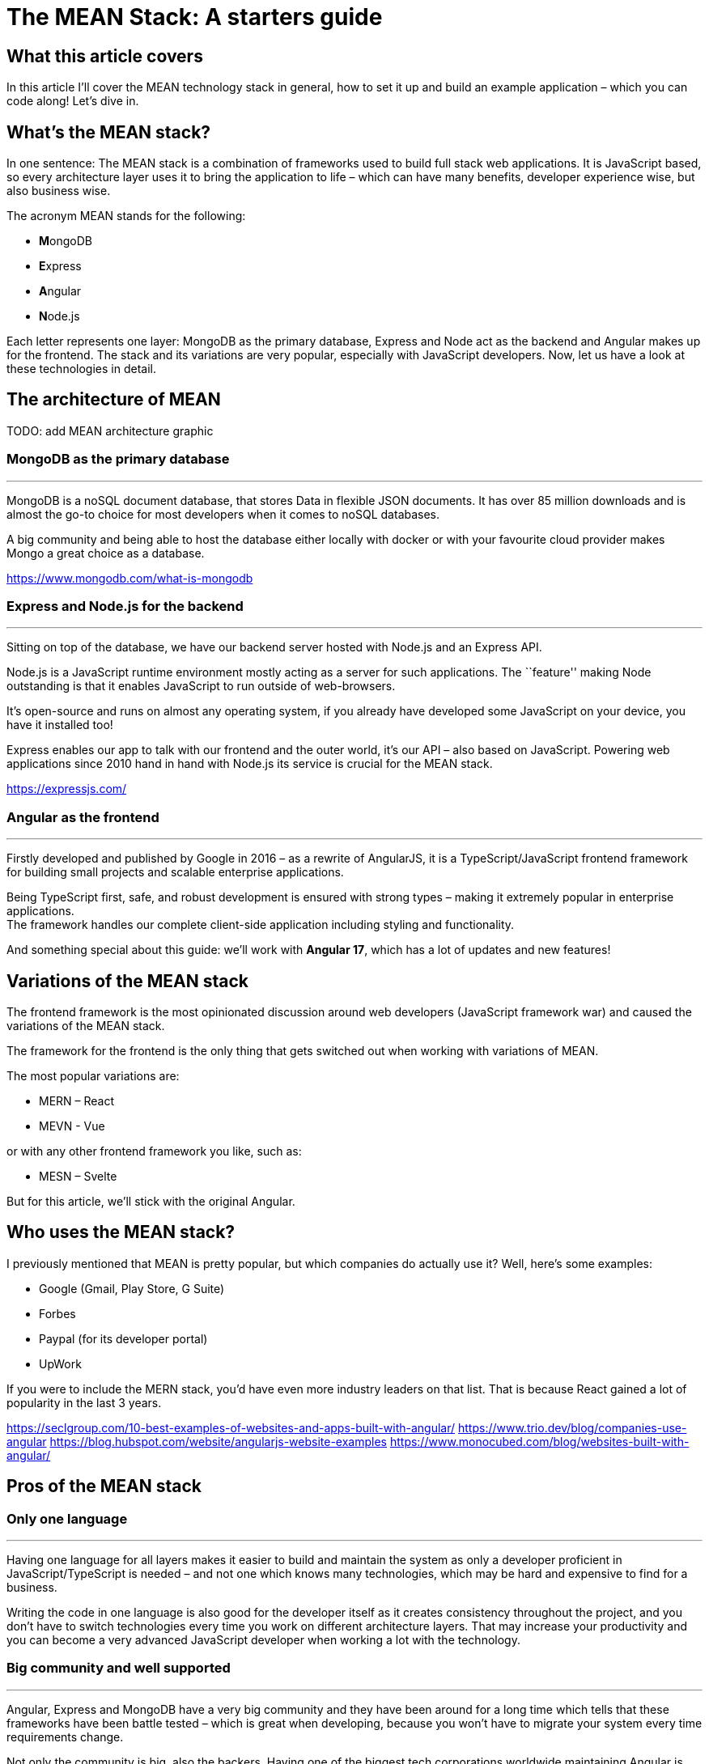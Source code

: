 = The MEAN Stack: A starters guide

== What this article covers

In this article I’ll cover the MEAN technology stack in general, how to
set it up and build an example application – which you can code along!
Let’s dive in.

== What’s the MEAN stack?

In one sentence: The MEAN stack is a combination of frameworks used to
build full stack web applications. It is JavaScript based, so every
architecture layer uses it to bring the application to life – which can
have many benefits, developer experience wise, but also business wise.

The acronym MEAN stands for the following:

- **M**ongoDB
- **E**xpress
- **A**ngular
- **N**ode.js

Each letter represents one layer: MongoDB as the primary database,
Express and Node act as the backend and Angular makes up for the
frontend. The stack and its variations are very popular, especially with
JavaScript developers. Now, let us have a look at these technologies in
detail.

== The architecture of MEAN

TODO: add MEAN architecture graphic

=== MongoDB as the primary database

'''''

MongoDB is a noSQL document database, that stores Data in flexible JSON
documents. It has over 85 million downloads and is almost the go-to
choice for most developers when it comes to noSQL databases.

A big community and being able to host the database either locally with
docker or with your favourite cloud provider makes Mongo a great choice
as a database.

https://www.mongodb.com/what-is-mongodb

=== Express and Node.js for the backend

'''''

Sitting on top of the database, we have our backend server hosted with
Node.js and an Express API.

Node.js is a JavaScript runtime environment mostly acting as a server
for such applications. The ``feature'' making Node outstanding is that
it enables JavaScript to run outside of web-browsers.

It’s open-source and runs on almost any operating system, if you already
have developed some JavaScript on your device, you have it installed
too!

Express enables our app to talk with our frontend and the outer world,
it’s our API – also based on JavaScript. Powering web applications since
2010 hand in hand with Node.js its service is crucial for the MEAN
stack.

https://expressjs.com/

=== Angular as the frontend

'''''

Firstly developed and published by Google in 2016 – as a rewrite of
AngularJS, it is a TypeScript/JavaScript frontend framework for building
small projects and scalable enterprise applications.

Being TypeScript first, safe, and robust development is ensured with
strong types – making it extremely popular in enterprise applications. +
The framework handles our complete client-side application including
styling and functionality.

And something special about this guide: we’ll work with *Angular 17*,
which has a lot of updates and new features!

== Variations of the MEAN stack

The frontend framework is the most opinionated discussion around web
developers (JavaScript framework war) and caused the variations of the
MEAN stack.

The framework for the frontend is the only thing that gets switched out
when working with variations of MEAN.

The most popular variations are:

- MERN – React
- MEVN - Vue

or with any other frontend framework you like, such as:

- MESN – Svelte

But for this article, we’ll stick with the original Angular.

== Who uses the MEAN stack?

I previously mentioned that MEAN is pretty popular, but which companies
do actually use it? Well, here’s some examples:

- Google (Gmail, Play Store, G Suite)
- Forbes
- Paypal (for its developer portal)
- UpWork

If you were to include the MERN stack, you’d have even more industry
leaders on that list. That is because React gained a lot of popularity
in the last 3 years.

https://seclgroup.com/10-best-examples-of-websites-and-apps-built-with-angular/
https://www.trio.dev/blog/companies-use-angular
https://blog.hubspot.com/website/angularjs-website-examples
https://www.monocubed.com/blog/websites-built-with-angular/

== Pros of the MEAN stack

=== Only one language

'''''

Having one language for all layers makes it easier to build and maintain
the system as only a developer proficient in JavaScript/TypeScript is
needed – and not one which knows many technologies, which may be hard
and expensive to find for a business.

Writing the code in one language is also good for the developer itself
as it creates consistency throughout the project, and you don’t have to
switch technologies every time you work on different architecture
layers. That may increase your productivity and you can become a very
advanced JavaScript developer when working a lot with the technology.

=== Big community and well supported

'''''

Angular, Express and MongoDB have a very big community and they have
been around for a long time which tells that these frameworks have been
battle tested – which is great when developing, because you won’t have
to migrate your system every time requirements change.

Not only the community is big, also the backers. Having one of the
biggest tech corporations worldwide maintaining Angular is absolutely
great. This ensures high-quality service and security which is crucial
for developing large scale applications.

Moreover, MongoDB is being looked after by MongoDB Inc., the company
that founded the database platform – a big pro because the database
really matters.

== Cons of the MEAN stack

Not everything is perfect even the MEAN stack! Sadly, it still has some
flaws which need to be considered as well.

=== No types by default

'''''

JavaScript itself doesn’t require you to use types which can cause a lot
of chaos in your code – imagine using a data object and having to guess
in which format the values are, kinda hard eh?

Of course, that problem is solved by TypeScript – but it is not the
default and there are many projects which don’t use it (just because
they don’t have to). That makes your code hard to maintain, test and
extend especially for developers that don’t know your codebase that
well.

=== Logic isolation

'''''

Since we have a tight connected business and server logic it is pretty
hard to separate them – often causing 🍝(spaghetti)-code, something that
we do not really want for scalable, testable and maintainable applications.

== How to set up a MEAN application

I think you got the core concepts and ideas of MEAN, so let us now have
a look on how to set up a walking-skeleton application! Please note that
this is an opinionated guide – you could structure the project
differently as well.

=== What you’ll need to follow along

Before starting to read the guide make sure you have the following
things ready:

* Your favourite IDE (e.g. VS Code, IntelliJ)
* Installed Docker Desktop
* Downloaded and installed Node.js
* Optional: A git repository to publish your code
* Optional: VS Code MongoDB extension

If you got everything ready, go on reading!

=== Setup MongoDB Docker container

'''''

First of all, we need our database. For that we’ll spin up a Docker
container with a MongoDB image.

____
*📕 Note:* You can also host the database on MongoDB Atlas – but this is
not covered in this article.
____

Start Docker Desktop and then open your terminal. To pull the latest
image from mongo, enter the following:

[source,shell]
----
docker pull mongo:latest
----

And then run the container with a name you want.

[source,shell]
----
docker run -d -p 27017:27017 --name=mean-stack-example-mongodb -e MONGO_INITDB_ROOT_USERNAME=user -e MONGO_INITDB_ROOT_PASSWORD=password mongo:latest
----

To bind our container port to our machine port we use the `-p` (port)
option. We also want to secure our database with a root admin user,
which can be set with `-e` (environment variable) for username and
password.

To test if our container works, we can open up VS Code and connect to
our database using the MongoDB extension. Just click on the `Add a
connection' button and choose `Connection Settings' – which will open a
form to specify the connection.

image::../images/mongodb_form.png[MongoDB VS Code extension set up form]

Enter the username and password from the docker run command and hit
connect! Now you should see the connection in the sidebar and its
databases when expanding the toggle.

image::../images/mongodb_toggle_view.png[MongoDB VS Code extension connected database]

If you want to create a test database with a simple insert, create a new
playground and enter the following:

[source,js]
----
use('test');
db.createCollection('testCollection');
db.testCollection.insertOne({name:"hey there!"})
----

That’s all you need to know for now. Let us go on and set up our walking
skeleton.

=== Set up the server-side application

'''''

For the sake of simplicity, I will use a mono-repository approach for
this guide, but that’s not a must – feel free to adapt it to your needs.

Open an empty folder/repository in your IDE (the project folder) and
create the folders for the backend:

* `server`
* `server/src`

The src folder is where our Express files will go. Now init a node
project inside the `server` directory.

[source,shell]
----
cd server
npm init
----

And since we want to work with safe types, add a `tsconfig.json` and a
`.env` file for the connection strings to the folder (Leave it empty for now).

We need some npm packages for our Express.js REST API, so install them
in the server directory. And because we are working with typescript, we
also need to add the types for the packages.

[source,shell]
----
npm install cors dotenv express mongodb
npm install --save-dev typescript @types/cors @types/express @types/node ts-node
----

We need `mongodb` to connect our application to the database, and the
`express` package to create our api. `dotenv` and `cors` are for our
communication with the frontend over the api.

And lastly, we need to add some configuration to the `tsconfig.json`
file – typescript uses this config to compile the code we write.

*mean-stack-example-app/server/tsconfig.json*

[source,json]
----
{
   "compilerOptions": {
       "module": "commonjs",
       "esModuleInterop": true,
       "target": "es6",
       "noImplicitAny": true,
       "moduleResolution": "node",
       "sourceMap": true,
       "outDir": "dist",
       "baseUrl": ".",
       "allowJs": true,
       "paths": {
           "*": ["node_modules/*"]
       }
   },
   "include": ["src/**/*"]
} 
----

That’s all for the basic configuration. To see how to connect to the
database and add an express route, read on to the example project.

=== Set up the Angular client

'''''

In the root folder (`mean-stack-example-app`) of the project we need to
install the Angular cli with the following command:

[source,shell]
----
npm install -g @angular/cli
----

After successful installation, again in the root directory, create a new
Angular application:

[source,shell]
----
ng new client --routing --style=css
----

When the initialization is done, we’ll have a client folder where the
Angular app is located. We need the `--routing` flag, so that a routing
module is being generated (for the individual pages of the application).
`--style` makes css our default preprocessor.

Now you can start the application by entering the following in your
terminal:

[source,shell]
----
cd client 
ng serve
----

That’s everything for setting up the application. If you want to figure
out on your own how to connect to the database, build express endpoints
and create the client pages - feel free to do so now!

For everyone that’s working with MEAN for the first time, the following
example project is exactly what you need to learn the stack - go on
reading!

== Let’s build an example project!

The best way to learn is practice – that’s why I’ll build a recipe book
with the MEAN stack! It is a simple CRUD-app, here a sneak-peek on what
it will look like:

*TODO: Add image of application*

=== Add document to MongoDB

'''''

Firstly, we’ll need a document in our database where we can store the
recipes. For that, open up a playground in your VS Code MongoDB extension or your preferred database manager and
add a document.

[source,js]
----
use('test');
db.createCollection('recipes');
----

That's all we need to do on the database directly.

=== Create interfaces on server side for type safety

'''''

Now let us move on to the server side application. Firstly, we need to define what a
recipe looks like by creating a TypeScript interface for it.

*mean-stack-example-app/server/src/recipe.ts*

[source,ts]
----
import * as mongodb from "mongodb"

export interface Recipe {
    title: string;
    description: string;
    category: "breakfast" | "main course" | "snack" | "dessert";
    ingredients: object;
    instructions: string;
    _id?: mongodb.ObjectId;
}
----

I decided that a recipe has a title, brief description, category, ingredients (array of
Ingredient interface), instructions and an optional `_id` which will be
generated by MongoDB automatically.

*mean-stack-example-app/server/src/ingredient.ts*

[source,ts]
----
import * as mongodb from "mongodb"

export interface Ingredient {
    name: string;
    quantity: number;
    unit: number;
    _id?: mongodb.ObjectId;
}
----

An ingredient consists of a name, quantity and unit. And again the
optional `_id`. That's it for our data model - not that complex but a comprehensive
model is not the main aim of this guide.

=== Connect Express to database

The next step is to connect our backend application to the database.

'''''

For that, create a `database.ts` file in the `src/` folder of the server and add the following code:

*mean-stack-example-app/server/src/database.ts*

[source,typescript]
----
import * as mongodb from "mongodb";
import { Recipe } from "./recipe";

export const collections: {
    recipes?: mongodb.Collection<Recipe>;
}={};

export async function connectToMongoDb(uri:string) {
    const client = new mongodb.MongoClient(uri);
    await client.connect();
    
    const db = client.db("test");
 
    const recipesCollection = db.collection<Recipe>("recipes");
    collections.recipes = recipesCollection;
}
----

In this file, I am exporting a `collections` constant, which contains
the recipes from the database. If your database model has more
collections, you can reference them in this object.

The `connectToMongoDb` function handles the connection to the database
with the native MongoClient from mongodb. When calling this method we need to add a
`uri` parameter, which is our connection string to the database.

Because I have my collection in the `test` database I need to
reference it in the `db` constant. Lastly, I am pulling the `recipes`
collection from the database and set it to the recipes constant.

Now we need to call the function in our `server.ts` file and start the
express server.

*mean-stack-example-app/server/src/server.ts*

[source,typescript]
----
import * as dotenv from "dotenv"
import express from "express"
import { connectToMongoDb } from "./database"
import { error } from "console";

dotenv.config();

const {CONNECTION_URI, EXPRESS_PORT} = process.env;

if (!CONNECTION_URI) {
    console.error("Missing connection URI in .env");
    process.exit(1);
}

if (!EXPRESS_PORT) {
    console.error("Missing express port in .env");
    process.exit(1);
}

connectToMongoDb(CONNECTION_URI)
.then(()=>{
    const app = express();
    
    app.listen(EXPRESS_PORT,()=>{
        console.log(`Server running on localhost:${EXPRESS_PORT}`);
    })
})
.catch(error=> console.error(error));
----

I am referencing two variables from my `.env` file, firstly the connection
string to the database and secondly, the port I want to run my express server on.
Please adjust the variables according to your credentials.

The `.env` file could look something like this:

....
CONNECTION_URI=mongodb://user:password@localhost:27017/?authSource=admin&readPreference=primary&ssl=false&directConnection=true
EXPRESS_PORT=5200
....

____
❗ Tip: You can obtain the connection string of your database by right-clicking
on the connection in the VS Code MongoDB extension -> `Copy Connection String`.
____

To prevent basic errors, I am checking if the variables do exist, and then
proceed to calling the `connectToMongoDb` function with the
`CONNECTION_URI` as a parameter. If the connection was successful, an Express server will be started on the
specified port.

Let’s see if this works. Enter this command to start the server:

& don't forget to start you docker container 😉

[source,shell]
----
cd server
npx ts-node src/server.ts
----

Which gives the following output (if successful):

....
Server running on localhost:5200
....

Great, that’s it for the database connection! Let's move on to the backend implementation.


For this use-case we want to fetch multiple and a single recipe from the
database with GET requests and display them on the frontend.

=== Create REST Endpoints

'''''

Firstly, let us create the endpoints to fetch/update/delete data from the database.
For that, I’ll use the router from express in the `recipe.routes.ts`
file.

The endpoints needed:

 - `/` -> GET all recipes
 - `/:id` -> GET one recipe by its id
 - `/` -> POST create a recipe
 - `/:id` -> PUT update a recipe
 - `/:id` -> DELETE a recipe

Start by exporting a constant of the router and tell it to use json.

*mean-stack-example-app/server/src/recipe.routes.ts*

[source,typescript]
----
import * as express from "express";
import * as mongodb from "mongodb";
import { collections } from "./database";

export const recipeRouter = express.Router();
recipeRouter.use(express.json());
----

==== GET all/one recipe(s)

To add a new route to the router, you need to call the REST-operation method
on the router object and write an arrow function, which contains the logic.

*mean-stack-example-app/server/src/recipe.routes.ts*

[source, typescript]
----
recipeRouter.get("/", async (_req, res) => {
    try {
        const recipes = await collections.recipes.find({}).toArray();
        res.status(200).send(recipes);
    } catch (error) {
        res.status(500).send(error.message);
    }       
});
----

Getting all recipes is fairly simple. I call the `get()` method on the router with the url and the arrow function to be executed.

In the try block I am using my `collections.recipes` instance from the
`database.js` file, to execute a find query on the collection. The query itself is empty, because I want all my recipes.

If everything went fine, we receive all recipes in an array along with a status code
of 200.

To receive just one recipe by it’s id, add the following to your
`recipe.routes.ts`

*mean-stack-example-app/server/src/recipe.routes.ts*

[source,typescript]
----
recipeRouter.get("/:id",async (req, res) => {
    try {
        const id = req?.params.id;
        const recipe = await collections.recipes.findOne({_id: new mongodb.ObjectId(id)});

        if (recipe) {
            res.status(200).send(recipe)
        } else {
            res.status(404).send(`No recipe with id: ${id}`);
        }
    } catch (error) {
        res.status(500).send(error.message);
    }
});
----

To find a recipe with a specified id, you need to extract it from the
request parameter and then use it in the query. Pay attention that you convert the
id to an `objectId`, otherwise the request will fail, e.g. not find anything.

If something is returned from the query the method returns a 200 along with the requested recipe,
else a 404 is sent (because no recipe exists with the id). Any other
error runs into the catch, which sends a status code of 500.

==== POST Create a recipe

To create a recipe with a POST request, we now need to create a new endpoint
calling the `.post()` method on the router.

*mean-stack-example-app/server/src/recipe.routes.ts*

[source,typescript]
----
recipeRouter.post("/", async (req, res)=>{
    try {
        const recipeToInsert:Recipe = req.body;
        const insertedRecipe = await collections.recipes.insertOne(recipeToInsert);
        if(insertedRecipe.acknowledged) {
            res.status(201).send(insertedRecipe)
        } else {
            res.status(500).json({error: "Failed to create recipe."});
        }
    } catch (error) {
        res.status(400).json({error: error.message});
    }
})
----

The recipe the client wants to add lies in the body of the request, which
we can access with the `.body` function. Then we call the database and tell it
to insert the requested recipe. If it works, we send back the `insertedRecipe` object,
which contains the id of the newly created object. Otherwise we catch the error
and return it with a status code.

==== DELETE a recipe

Deleting is done by calling the `delete()` method on the router.
We can create a method that deletes a recipe by its id:

*mean-stack-example-app/server/src/recipe.routes.ts*

[source, typescript]
----
recipeRouter.delete("/:id", async (req,res)=>{
    try{
        const id:string = req?.params.id;
        const deletedRecipe = await collections.recipes.deleteOne({_id:new mongodb.ObjectId(id)});

        if(deletedRecipe.deletedCount>0){
            res.status(202).send(deletedRecipe);
        } else if (deletedRecipe.deletedCount==0){
            res.status(404).json({error: "No recipe with id " + id});
        }
    } catch (error) {
        res.status(400).json({error: error.message});
    }
});
----

Again, we extract the id from the parameter and then call the database operation,
which is a `deleteOne()` statement. When the `deletedCount` is greater than 0
we have successfully deleted the recipe and can send a 202 (Accepted).

If the count is 0, which means no recipe with the id exists, we return a 404 error.
Any other error will be caught and sent back with a status code of 400, for example when the client
sends an invalid id.

==== PUT Update a recipe

"Whoops there's a typo in my recipe - let me fix that by updating it".

That's what PUT requests are for, updating an existing entity in the datastore.
In Express we can do so by calling the `put()` function on the router.

The put/update method for the recipes would look like this:

*mean-stack-example-app/server/src/recipe.routes.ts*

[source,typescript]
----
recipeRouter.put("/:id", async(req,res)=>{
    try {
        const id:string = req?.params.id;
        const recipeWithChanges:Recipe = req.body;
        const updatedRecipe = await collections.recipes.updateOne({_id:new mongodb.ObjectId(id)}, {$set: recipeWithChanges});

        if (updatedRecipe.matchedCount>0 && updatedRecipe.modifiedCount>0){
            res.status(200).send(updatedRecipe);
        } else if (updatedRecipe.matchedCount==0){
            res.status(404).json({error: "No recipe with id " + id});
        } else if (updatedRecipe.matchedCount>0 && updatedRecipe.modifiedCount==0){
            res.status(304).send(updatedRecipe);
        }
    } catch (error) {
        res.status(400).json({error: error.message});
    }
});
----

One last time, we extract the id from the parameter and the new recipe version from the body.
Then we run an `updateOne()` query on the recipe collection to apply the changes the client wants.

If the update was successful (found a recipe and made some changes), a status code of 200 and the query result is sent.
If the query hasn't been able to find a recipe, a 404 is sent, and if the database didn't have to make any changes, because
the new and old version are the same, a 304 (Not modified) is sent to the client.

And that's it for the routes, we have all the CRUD operations ready to be consumed
by the frontend!

==== Register the routes

Just one more thing for the backend, then we can start building the Angular app 😅.

Currently, the Express server does not know about the recipe routes because we
did not register them, so we need to help him out here.

In the `server.ts`, before the `app.listen()` method call, add:

*mean-stack-example-app/server/src/server.ts*

[source,ts]
----
app.use("/recipes", recipeRouter);
----

Don't forget to restart your server after modifying this file!

=== Finally, the frontend (Angular)

For all my frontend gurus, now the fun part for you;)
Leave your Express server and Docker container running and switch over
to your client directory - that's where everything will happen now.

==== Create interfaces on client

'''''

To follow our type-safe principle, we need to establish types on the client as well.
We already created interfaces for the server and now we need them on our
client too.

If you have the question why we don’t make a shared library - that’s
because these interfaces defer a bit.

Either create a `recipe.ts` + `ingredient.ts` file in the `src/app/`
directory, or generate one with this command:

[source,shell]
----
ng generate interface recipe
ng generate interface ingredient
----

Open up the files and add the interface specification to them:

*mean-stack-example-app/client/src/app/ingredient.ts*

[source,ts]
----
export interface Ingredient {
    name?: string;
    quantity?: number;
    unit?: string;
    _id?: string;
}
----

*mean-stack-example-app/client/src/app/recipe.ts*

[source,ts]
----
export interface Recipe {
    title?: string;
    description?: string;
    category?: "breakfast" | "main course" | "snack" | "dessert";
    ingredients?: Ingredient[];
    instructions?: string;
    _id?: string;
}
----

Notice the difference from the server interfaces in the id attribute
(it’s just a string!) and all fields have a `?' so typescript doesn’t
throw any errors because of nullable fields.

==== Create service to communicate with Express API

'''''

Next we’ll create an Angular service that handles the communication with
our API, an extra service separates the logic from the presentation layer.

Using the `ng generate service recipe` command, we can automatically
generate a boilerplate service class with a test (we’ll need that later
on).

Before implementing the service, add the following to your `app.config.ts` file:

[source,typescript]
----
export const appConfig: ApplicationConfig = {
  providers: [provideRouter(routes), provideClientHydration(), provideHttpClient(withFetch())]
};
----

Adding these providers enables the `HttpClient` and the `Router`.

In the service file, we can add the following methods to call our backend
endpoints.

*mean-stack-example-app/client/src/app/recipe.service.ts*

[source,ts]
----
@Injectable({
  providedIn: 'root'
})
export class RecipeService {

  private url:String = "http://localhost:5200/api/recipes";

  constructor(private http:HttpClient) { }

  getAllRecipes(){
    return this.http.get<Recipe[]>(this.url+"/");
  }

  getSingleRecipe(id:String){
    return this.http.get<Recipe>(this.url+"/"+id);
  }

  createRecipe(recipe:Recipe){
    return this.http.post<unknown>(this.url+"/", recipe);
  }

  deleteRecipe(id:string){
    return this.http.delete<unknown>(this.url+"/"+id);
  }

  updateRecipe(id:string, recipe:Recipe){
    return this.http.put<unknown>(this.url+"/"+id, recipe);
  }
}
----

Since we’re writing a service that is used by other components, the
class needs to be annotated with the `@Injectable` annotation. The
constructor instantiates the `HttpClient` object, which handles the
request logic - this is a feature from Angular directly.

Why do we need to call the module through the constructor? Because
of dependency injection, a design pattern that is used by default in Angular.
This pattern creates more flexibility and modularity in the app, which is great.

The rest of the service consists of the 5 methods for making calls to the API.

What each method does, should be clear from the function names.
To use the HTTP client, you can simply write `this.http.[method]<type>` with the route
and needed data for the request.

Compared to other JavaScript frameworks this approach is a super
convenient way (and I think the best) to handle http requests equally across the app -
no more `await fetch()...` calls spread across the components 🥰.

Moreover, it's great that you can tell Angular of which type the response will be,
taking care of the `attribute?` headache in TypeScript. For our application
we can specify the `<Recipe>` type on the methods - so the application assumes that the response is of type
recipe.

If you don't have an interface for a third-party API or just want a workaround, you can simply add the `<unknown>` type,
which is, as stated in the Angular Docs, a better approach than the `<any>` type.

All of these patterns make it a lot easier to work with the service on a component level,
which we’ll take a look at now.

==== List all recipes component

'''''

The recipe-list component will handle all the presentation, styling and
logic for displaying all recipes. Create one by entering the following
command in your terminal:

[source,shell]
----
ng generate component recipe-list
----

Which should generate a folder inside the `app` directory with the
following structure:

[source,shell]
----
\---app
        ...
    \---recipe-list
            recipe-list.component.css
            recipe-list.component.html
            recipe-list.component.spec.ts
            recipe-list.component.ts
----

Four files make up the entire component:

* styling (`recipe-list.component.css`)
* presentation (`recipe-list.component.html`)
* test (`recipe-list.component.spec.ts`)
* logic (`recipe-list.component.ts`)

But why not everything in one file like React does? On one hand it’s
kind of a personal preference - you can do a single-file approach in
Angular too, you just need to change a few properties in the annotation.

But if you have seen React components before, you know they can get
pretty long and look like some delicious spaghetti(code) 🍝.

Splitting the code into seperate files makes it look better and is
easier to maintain - and we follow an important principle: *Single
Concern*! Each file is only responsible for one part.

Now we can add the following html to the `recipe-list.component.html`
file:

*mean-stack-example-app/client/src/app/recipe-list/recipe-list.component.html*

[source,html]
----
<div class="p-8">
<header class="my-6 flex items-start gap-6">
  <div>
    <h1 class="text-3xl font-bold">Tasty Recipe List </h1>
    <h2 class="text-sm text-blue-500">by Andy</h2>
  </div>
    <a routerLink="/recipes/add" class="bg-blue-500 text-neutral-50 px-2 py-1 rounded-lg hover:shadow-xl transition-all">Add a new Recipe +</a>
</header>

<main>
    <div class="recipe-list flex gap-6">

    @for (recipe of recipes; track recipe) {
        <div class="recipe flex max-w-80 flex-col gap-2 shadow-lg p-3 rounded-lg hover:shadow-xl hover:cursor-pointer transition-all bg-neutral-50">
            <div class="flex items-center justify-between flex-wrap">
            <h2 class="text-xl font-medium"><a routerLink="/recipes/{{recipe._id}}">{{ recipe.title }}</a></h2>
            <div class="flex gap-2 items-center">
            <a routerLink="/recipes/edit/{{recipe._id}}" class="text-neutral-500" >Edit</a>
            <button class=" text-red-500 rounded-lg bg-red-300 px-2 py-1" (click)="deleteRecipe(recipe._id)" >Delete</button>
            </div>
            </div>
            <div class="w-min text-nowrap category rounded-xl bg-blue-200 text-blue-500 px-2 py-1 text-sm ">{{ recipe.category }}</div>
            <p>{{ recipe.description }}</p>
            <div class="ingredients line-clamp-3 p-1 text-neutral-400">
                @for (ingredient of recipe.ingredients; track ingredient) {
                    <div>
                        <span>{{ingredient.quantity}} </span>
                        <span>{{ingredient.unit}} </span>
                        <span>{{ingredient.name}} </span>
                    </div>
                }
            </div>
        </div>
    }
    </div>
</main>
</div>
----

A big chunk of the code is for styling purposes (Tailwind 😉), except the data references and
the brand-new syntax for html-logic in Angular 17!

In earlier versions of Angular you had to write syntax inside the html
tag itself (for example `*ngFor`), which makes it really confusing to
use when writing a bit more complex display logic. But thankfully the
Angular development team noticed that issue, and you can now use @for,
@if, etc. statements in your components!

This component uses @for to render a recipe card for each recipe inside
the recipes list, and a loop to render the ingredients. It also contains the html
logic for all our features: viewing, editing, adding and updating recipes, we'll build these in the following steps.

To reference a variable of your component.ts file, you need to add two
curly brackets `{{variable}}` surrounding the variable name. Of course
the variable needs to be defined, which I did in the
`recipe-list.component.ts` file:

*mean-stack-example-app/client/src/app/recipe-list/recipe-list.component.ts*

[source,ts]
----
import { Component, OnInit } from '@angular/core';
import { CommonModule } from '@angular/common';
import { Recipe } from '../recipe';
import { RecipeService } from '../recipe.service';
import {RouterLink} from "@angular/router";

@Component({
  selector: 'app-recipe-list',
  standalone: true,
  imports: [CommonModule, RouterLink],
  templateUrl: './recipe-list.component.html',
  styleUrl: './recipe-list.component.css'
})
export class RecipeListComponent implements OnInit{
  recipes:Recipe[] = [];

  constructor(private recipeService:RecipeService){}

  ngOnInit(): void {
    this.loadRecipes();
  }

  private loadRecipes(){
    this.recipeService.getAllRecipes().subscribe(res => {
      this.recipes = res;
      console.log(res);
    })
  }
}
----

In a nutshell, this code fetches the data and loads it into a variable,
so the html file can use it. For that, we are subscribing to our
`getAllRecipes()` function from the `RecipeService` and set the recipes
variable to the result of the method.

Since we always want the freshest data from the database we’ll use the
`OnInit` interface, which whenever we access the `/recipes` route calls
the `ngOnInit()` function (similar to `useEffect()` in React). And that function calls our load function to
receive and display the newest data.

With all that (fine seperated!) code, we get something that looks like
this:

image::../images/recipe-list.png[Recipe List Component View]

==== Detail view of a single recipe component

If you looked closely, you may have noticed the link in the title of the
recipe. For this link to work, we need another component which displays
a single recipe in detail. Again, use the `ng generate component recipe`
command for that.

Before implementing anything, add the new route to the `app.routes.ts`
file by adding a new object to the array:

*mean-stack-example-app/client/src/app/app.routes.ts*

[source,ts]
----
...
{path: 'recipes/:id', component: RecipeComponent},
...
----

The `:id` is a placeholder for the dynamic id each recipe has.

And a bit more configuration: Since we’re using these dynamic ids, we
need to tell Angular that, otherwise it won’t work. Inside your
`app.config.ts`, add the `withComponentInputBinding()` parameter to your `provideRouter()`
function:

*mean-stack-example-app/client/src/app/app.config.ts*

[source,ts]
----
provideRouter(routes, withComponentInputBinding())
----

Great! Now we can work out the component logic for viewing a single recipe.

*mean-stack-example-app/client/src/app/recipe/recipe.component.ts*

[source,ts]
----
@Component({
  selector: 'app-recipe',
  standalone: true,
  imports: [CommonModule],
  templateUrl: './recipe.component.html',
  styleUrl: './recipe.component.css'
})
export class RecipeComponent {

  constructor(private recipeService:RecipeService) {}

  recipe:Recipe = {};
  
  @Input()
  set id(recipeId: string) {
    this.recipeService.getSingleRecipe(recipeId).subscribe(res=>{
      this.recipe = res;
    })
  }
}
----

The `set id()` function handles the data fetching using our service. You
need to name the function like the parameter you specified in the
routes, so Angular knows what you mean.

And that’s all! The html is pretty easy too:

*mean-stack-example-app/client/src/app/recipe/recipe.component.html*

[source,html]
----
<div class="recipe flex flex-col gap-5 p-3 h-screen bg-neutral-50">
    <a href="/recipes" class="text-sm underline">🏠Back to home</a>
    <h2 class="text-3xl font-medium">{{ recipe.title }}</h2>
    <div class="w-min text-nowrap category rounded-xl bg-blue-200 text-blue-500 px-2 py-1 text-sm ">{{ recipe.category }}</div>
    <p>{{ recipe.description }}</p>
    <div class="ingredients p-1 text-neutral-400">
        @for (ingredient of recipe.ingredients; track ingredient) {
            <div>
                <span>{{ingredient.quantity}} </span>
                <span>{{ingredient.unit}} </span>
                <span>{{ingredient.name}} </span>
            </div>
        }
    </div>
    <p class="max-w-96">{{recipe.instructions}}</p>
</div>
----

Again, we're using the variables from the component and listing them with
a for loop - that's it.

==== Adding a recipe

Adding a recipe needs a seperate component as well, because it will live
on a seperate page. Create a new component with:

[source,shell]
----
ng generate component recipe-add
----

And add the route to `app.routes.ts`:

*mean-stack-example-app/client/src/app/app.routes.ts*

[source, typescript]
----
{path: 'recipes/add', component: RecipeAddComponent},
----

Adding a new recipe has a few caveats:

- Category selection
- Adding multiple ingredients

But let's look at how Angular can help us tackle these problems. I'd like
to write the logic first and then display it. So in your `recipe-add.component.ts`, write:

*mean-stack-example-app/client/src/app/recipe-add/recipe-add.component.ts*


[source, typescript]
----
import { Component } from '@angular/core';
import { CommonModule } from '@angular/common';
import {FormBuilder, Validators, FormArray, ReactiveFormsModule} from "@angular/forms";
import {Router, RouterLink} from "@angular/router";
import {RecipeService} from "../recipe.service";
import {AddRecipeRequest} from "../addRecipeRequest";

@Component({
  selector: 'app-recipe-add',
  standalone: true,
  imports: [CommonModule, ReactiveFormsModule, RouterLink],
  templateUrl: './recipe-add.component.html',
  styleUrl: './recipe-add.component.css'
})
export class RecipeAddComponent {

  constructor(private fb: FormBuilder, private recipeService: RecipeService, private router:Router) {
  }

  categories: string[] = ['breakfast', 'main course', 'snack', 'dessert'];
  requestFailed: boolean = false;

  addRecipeForm =
    this.fb.group({
      title: ['', Validators.required],
      description: ['', Validators.required],
      category: ['', Validators.required],
      ingredients: this.fb.array([]),
      instructions: ['', [Validators.required, Validators.minLength(10)]]
    });

  get ingredients(): FormArray {
    return this.addRecipeForm.get('ingredients') as FormArray;
  }

  addIngredient(): void {
    this.ingredients.push(this.fb.group({
      name: ['', Validators.required],
      quantity: ['', [Validators.required, Validators.min(0)]],
      unit: ['', [Validators.required, Validators.minLength(1)]]
    }))
  }

  removeIngredient(index: number): void {
    this.ingredients.removeAt(index);
  }

  createRecipe(): void {
    if (this.addRecipeForm.valid) {
      this.requestFailed=false;
      const recipeData: any = this.addRecipeForm.value;

      const newRecipe: AddRecipeRequest = {
        title: recipeData.title,
        description: recipeData.description,
        category: recipeData.category,
        ingredients: recipeData.ingredients,
        instructions: recipeData.instructions
      };

      this.recipeService.createRecipe(newRecipe).subscribe((res:any) => {
        if(res.insertedId!=null){
          this.router.navigate(["/recipes"]);
        } else {
          this.requestFailed=true;
        }
      });
    }
  }

}
----

Well that's quite a bit of code - let's go top down to explain everything.

To bind a form to some variables we use
Angulars FormBuilder, which is very handy because it is super easy to
add validations and group the variables nicely in one object. The validations come
from Angular directly as well, there are a lot of prebuilt ones, but you can also write your
own - for this guide, the base ones will be enough. So, everything is
in the `addRecipeForm` object - the ingredients are an exception.

That's because ingredients are dynamic, one recipe can have a variable number
of them. So we need a `FormArray` and some methods to control the elements:

- `addIngredient` pushes a new ingredient object to the ingredients array
- `get ingredients()` returns the current ingredients of the form
- `removeIngredient(index: number)` removes the ingredient with the given index

You'll see in a second how we use these methods in the html - I must say I am
incredibly astonished how well forms in Angular work, especially with complex form logic, and must say the best I have seen in my experience.

The `createRecipe()` method puts everything together and calls the service method.
If the request was successful, the user is being redirected to the `/recipes` page
- where he can see his delicious new recipe! Else, the `requestFailed` variable
is set to `true`, which triggers an error message to be displayed in the html.

That's it for the logic, now the presentation:

*mean-stack-example-app/client/src/app/recipe-add/recipe-add.component.html*

[source, angular2html]
----
<div class="p-8">
  <header class="my-6 flex flex-col items-start gap-6">
    <a routerLink="/recipes" class="text-sm underline">🏠Back to home</a>
    <h1 class="text-3xl font-bold">Create a new Recipe</h1>
  </header>
  <main>
    <form [formGroup]="addRecipeForm" class="w-1/3" (submit)="createRecipe()">
      <div class="flex flex-col gap-1 pb-4">
        <label for="title" class="text-neutral-400">Title </label>
        <input id="title" type="text" formControlName="title" class="border-2 rounded-md">
      </div>

      <div class="flex flex-col gap-1 pb-4">
        <label for="description" class="text-neutral-400">Description </label>
        <textarea id="description" type="text" formControlName="description" class="border-2 rounded-md"></textarea>
      </div>

      <div class="flex flex-col gap-1 pb-4">
        <label for="category" class="text-neutral-400">Category </label>
        <select id="category" formControlName="category" class="border-2 rounded-md">
          @for(category of categories; track category) {
            <option [value]="category">{{category}}</option>
          }
        </select>
      </div>

      <div class="flex flex-col gap-1 pb-4" formArrayName="ingredients">
        <h3 class="text-base text-neutral-400 mb-3">Ingredients</h3>

        @for(ingredient of ingredients.controls; track ingredient; let index = $index){
        <div class="flex flex-col gap-3 mb-4" [formGroupName]="index">
          <div class="flex flex-col gap-1">
            <label for="ingredient-name-{{index}}" class="text-neutral-400">Name</label>
            <input id="ingredient-name-{{index}}" type="text" formControlName="name" placeholder="Name" class="border-2 rounded-md">
           </div>
           <div class="flex flex-row justify-between items-end">
           <div class="flex flex-col gap-1">
           <label for="ingredient-quantity-{{index}}" class="text-neutral-400">Quantity</label>
            <input id="ingredient-quantity-{{index}}" type="number" formControlName="quantity" placeholder="1" class="border-2 rounded-md">
          </div>
          <div class="flex flex-col gap-1">
           <label for="ingredient-unit-{{index}}" class="text-neutral-400">Unit</label>
            <input id="ingredient-unit-{{index}}" type="text" formControlName="unit" placeholder="ml" class="border-2 rounded-md">
          </div>
          <button type="button" (click)="removeIngredient(index)" class="text-red-500 rounded-lg bg-red-300 px-2 py-1">Delete</button>
           </div>
        </div>
        }

        <button type="button" (click)="addIngredient()" class="bg-blue-500 text-neutral-50 px-2 py-1 rounded-lg hover:shadow-xl transition-all">Add ingredient +</button>
      </div>

      <div class="flex flex-col gap-1 pb-4">
        <label for="instructions" class="text-neutral-400">Instructions </label>
        <textarea id="instructions" type="text" formControlName="instructions" class="border-2 rounded-md"></textarea>
      </div>

      <button type="submit" [disabled]="!addRecipeForm.valid" class="bg-blue-500 text-neutral-50 px-2 py-1 rounded-lg hover:shadow-xl transition-all disabled:bg-blue-200 disabled:hover:shadow-none">Create Recipe</button>
      @if(requestFailed) {
        <p class="text-red-500 my-2">Adding recipe failed - Please try again.</p>
      }
    </form>
  </main>
</div>

----

The biggest part of the page is, of course, the form. To bind the form
variable we need the `[formGroup]="addRecipeForm"` attribute. On submit,
the function inside the submit attribute `(submit)="createRecipe()"` will be called,
for this case, to create a recipe.

For an input to be mapped to its corresponding variable, you need to set the
`formControlName` attribute on the `<input>` to the variable name.

That's the same for a select field, too (categories), but we also need
to loop over the options - which is an array in the component file.

Now the tricky part - the dynamic ingredients. Since these are an array
the parent div needs to be addressed with the `formArrayName` attribute. Then
you can loop over all the ingredients currently in the list (which will be zero at the beginning).

For Angular not to throw any errors, you need to set the `[formGroupName]="index"`
to the index of the array - if you have an id or something else unique, you can use that as well.
But then, same as before, add the `formControlName` to the inputs, and you're good to go!

And don't forget to make the `input` id unique, for example like I did, by
adding the index to it `ingredient-name-{{index}}`.

Since the user may want to add more ingredients, we need a button that
adds more input fields. We have already written the method which pushes
an object to our array, so only the binding is missing - just do so by
setting the `(click)="addIngredient()"` directive.

Lastly, we need a button to submit the form, which has one special ability -
being disabled if the form is not valid. Because we already have our validations in place,
we just need to call `addRecipeForm.valid"` on the form, which returns
us a boolean whether all checks have passed or not. Just set the result on
the `[disabled]` attribute and the user won't be able to submit a falsy form!

And that's the result 🥳:

image::../images/create-recipe.png[Create Recipe Form]

==== Delete a recipe

Something easy in-between: deleting a recipe. HTML wise we've got everything
ready - if you forgot to add the delete button, here again:

*mean-stack-example-app/client/src/app/recipe-add/recipe.component.html*

[source, angular2html]
----
<button class=" text-red-500 rounded-lg bg-red-300 px-2 py-1" (click)="deleteRecipe(recipe._id)" >Delete</button>
----

When the button is clicked, the function `deleteRecipe(recipe._id)` with the recipe id
is called, so let's look at the implementation for that.

[source,typescript]
----
public deleteRecipe(id: string): void {
    this.recipeService.deleteRecipe(id).subscribe((res:any)=>{
      if(res.deletedCount==1){
        this.recipes.update(arr=>
           arr.filter(recipe => recipe._id !== id));
      }
    })
  }
----

In a nutshell, the `deleteRecipe()` service function is called and when
it was successful, the array of recipes will be updated/replaced with a filtered one.

And because we're using Angular Signals, we can call the `update()`
function on the recipes which updates the data without needing to refresh
the page!

image::../images/mean-delete-recipe.gif[Delete Recipe GIF]

==== Edit a recipe

If you need to change something in your existing recipes, you want to be
able to edit them right? For that, we need a new page/component which
you can generate with the `ng generate component recipe-edit` command.

Then, add the route to your `app.routes.ts`:

[source, typescript]
----
{ path: 'recipes/edit/:id', component:RecipeEditComponent}
----

Editing a recipe is a bit similar to creating a new recipe, because we use
the same form. But let's look at the logic first - in your `recipe-edit.component.ts`
file, write:

[source, typescript]
----

----